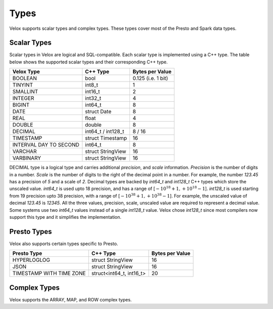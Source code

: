 =====
Types
=====

Velox supports scalar types and complex types. These types cover most of the
Presto and Spark data types.

Scalar Types
~~~~~~~~~~~~
Scalar types in Velox are logical and SQL-compatible.
Each scalar type is implemented using a C++ type. The table
below shows the supported scalar types and their corresponding C++ type.

======================  ===========================    ==================
Velox Type              C++ Type                       Bytes per Value
======================  ===========================    ==================
BOOLEAN                 bool                            0.125 (i.e. 1 bit)
TINYINT                 int8_t                          1
SMALLINT                int16_t                         2
INTEGER                 int32_t	                        4
BIGINT                  int64_t                         8
DATE                    struct Date                     8
REAL                    float                           4
DOUBLE                  double                          8
DECIMAL                 int64_t / int128_t              8 / 16
TIMESTAMP               struct Timestamp               16
INTERVAL DAY TO SECOND  int64_t                        8
VARCHAR                 struct StringView              16
VARBINARY               struct StringView              16
======================  ===========================    ==================

DECIMAL type is a logical type and carries additional `precision`,
and `scale` information. `Precision` is the number of
digits in a number. `Scale` is the number of digits to the right of the decimal
point in a number. For example, the number `123.45` has a precision of `5` and a
scale of `2`. Decimal types are backed by `int64_t` and `int128_t` C++ types which
store the unscaled value.
`int64_t` is used upto 18 precision, and has a range of
[:math:`-10^{18} + 1, +10^{18} - 1`]. `int128_t` is used starting from 19 precision
upto 38 precision, with a range of [:math:`-10^{38} + 1, +10^{38} - 1`].
For example, the unscaled value of decimal `123.45` is `12345`.
All the three values, precision, scale, unscaled value are required to represent a
decimal value.
Some systems use two `int64_t` values instead of a single `int128_t` value.
Velox chose `int128_t` since most compilers now support this type and
it simplifies the implementation.

Presto Types
~~~~~~~~~~~~
Velox also supports certain types specific to Presto.

========================  =========================    ==================
Presto Type               C++ Type                     Bytes per Value
========================  =========================    ==================
HYPERLOGLOG               struct StringView            16
JSON                      struct StringView            16
TIMESTAMP WITH TIME ZONE  struct<int64_t, int16_t>     20
========================  =========================    ==================

Complex Types
~~~~~~~~~~~~~
Velox supports the ARRAY, MAP, and ROW complex types.
